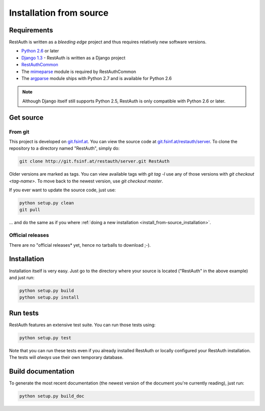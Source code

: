 Installation from source
========================

Requirements
------------

RestAuth is written as a *bleeding edge* project and thus requires relatively new software versions.

* `Python 2.6 <http://www.python.org/>`_ or later
* `Django 1.3 <https://www.djangoproject.com/>`_ - RestAuth is written as a Django project
* `RestAuthCommon <https://redmine.fsinf.at/projects/restauthcommon>`_
* The `mimeparse <https://code.google.com/p/mimeparse/>`_ module is required by RestAuthCommon
* The `argparse <http://docs.python.org/library/argparse.html>`_ module ships with Python 2.7 and is
  available for Python 2.6

.. Note:: Although Django itself still supports Python 2.5, RestAuth is only compatible with
   Python 2.6 or later. 

Get source
----------

From git
++++++++

This project is developed on `git.fsinf.at <https://git.fsinf.at/>`_. You can view the source code
at `git.fsinf.at/restauth/server  <https://git.fsinf.at/restauth/server>`_. To clone the
repository to a directory named "RestAuth", simply do:

.. code-block:: bash

   git clone http://git.fsinf.at/restauth/server.git RestAuth

Older versions are marked as tags. You can view available tags with *git tag -l* use any of those
versions with *git checkout <tag-name>*. To move back to the newest version, use *git checkout
master*.

If you ever want to update the source code, just use:

.. code-block:: bash

   python setup.py clean
   git pull
   
... and do the same as if you where
:ref:`doing a new installation <install_from-source_installation>`.

Official releases
+++++++++++++++++

There are no "official releases* yet, hence no tarballs to download ;-).

.. _install_from-source_installation:

Installation
------------

Installation itself is very easy. Just go to the directory where your source is located ("RestAuth"
in the above example) and just run:

.. code-block:: bash

   python setup.py build
   python setup.py install

Run tests
---------

RestAuth features an extensive test suite. You can run those tests using:

.. code-block:: bash

   python setup.py test
   
Note that you can run these tests even if you already installed RestAuth or locally configured your
RestAuth installation. The tests will *always* use their own temporary database.

Build documentation
-------------------

To generate the most recent documentation (the newest version of the document you're currently
reading), just run:

.. code-block:: bash

   python setup.py build_doc